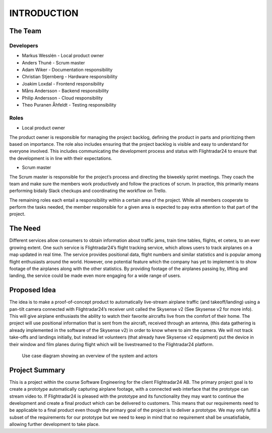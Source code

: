 INTRODUCTION
############

==========
 The Team
==========

Developers
----------

* Markus Wesslén - Local product owner

* Anders Thuné - Scrum master

* Adam Wiker - Documentation responsibility

* Christian Stjernberg - Hardware responsibility

* Joakim Loxdal - Frontend responsibility

* Måns Andersson - Backend responsibility

* Philip Andersson - Cloud responsibility

* Theo Puranen Åhfeldt - Testing responsibility

Roles
-----

* Local product owner

The product owner is responsible for managing the project backlog,
defining the product in parts and prioritizing them based on
importance. The role also includes ensuring that the project backlog
is visible and easy to understand for everyone involved. This includes
communicating the development process and status with Flightradar24 to
ensure that the development is in line with their expectations.

* Scrum master

The Scrum master is responsible for the project’s process and
directing the biweekly sprint meetings. They coach the team and make
sure the members work productively and follow the practices of
scrum. In practice, this primarily means performing bidaily Slack
checkups and coordinating the workflow on Trello.

The remaining roles each entail a responsibility within a certain area
of the project. While all members cooperate to perform the tasks
needed, the member responsible for a given area is expected to pay
extra attention to that part of the project.

==========
 The Need
==========

Different services allow consumers to obtain information about traffic
jams, train time tables, flights, et cetera, to an ever growing
extent. One such service is Flightradar24’s flight tracking service,
which allows users to track airplanes on a map updated in real
time. The service provides positional data, flight numbers and similar
statistics and is popular among flight enthusiasts around the
world. However, one potential feature which the company has yet to
implement is to show footage of the airplanes along with the other
statistics. By providing footage of the airplanes passing by, lifting
and landing, the service could be made even more engaging for a wide
range of users.

===============
 Proposed Idea
===============

The idea is to make a proof-of-concept product to automatically
live-stream airplane traffic (and takeoff/landing) using a pan-tilt
camera connected with Flightradar24’s receiver unit called the
Skysense v2 (See Skysense v2 for more info). This will give airplane
enthusiasts the ability to watch their favorite aircrafts live from
the comfort of their home. The project will use positional information
that is sent from the aircraft, received through an antenna, (this
data gathering is already implemented in the software of the Skysense
v2) in order to know where to aim the camera. We will not track
take-offs and landings initially, but instead let volunteers (that
already have Skysense v2 equipment) put the device in their window and
film planes during flight which will be livestreamed to the
Flightradar24 platform.

.. figure:: ../resources/UML-system-usecase.png

   Use case diagram showing an overview of the system and actors

=================
 Project Summary
=================

This is a project within the course Software Engineering for the
client Flightradar24 AB. The primary project goal is to create a
prototype automatically capturing airplane footage, with a connected
web interface that the prototype can stream video to. If Flightradar24
is pleased with the prototype and its functionality they may want to
continue the development and create a final product which can be
delivered to customers. This means that our requirements need to be
applicable to a final product even though the primary goal of the
project is to deliver a prototype. We may only fulfill a subset of the
requirements for our prototype but we need to keep in mind that no
requirement shall be unsatisfiable, allowing further development to
take place.
